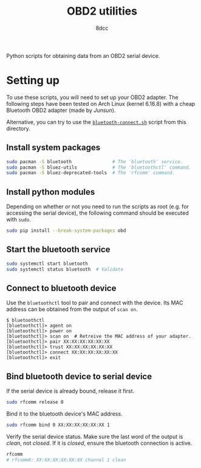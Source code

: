 #+TITLE: OBD2 utilities
#+AUTHOR: 8dcc

Python scripts for obtaining data from an OBD2 serial device.

* Setting up

To use these scripts, you will need to set up your OBD2 adapter. The following
steps have been tested on Arch Linux (kernel 6.16.8) with a cheap Bluetooth OBD2
adapter (made by /Junsun/).

Alternative, you can try to use the [[file:bluetooth-connect.sh][=bluetooth-connect.sh=]] script from this
directory.

** Install system packages

  #+begin_src bash
  sudo pacman -S bluetooth               # The 'bluetooth' service.
  sudo pacman -S bluez-utils             # The 'bluetoothctl' command.
  sudo pacman -S bluez-deprecated-tools  # The 'rfcomm' command.
  #+end_src

** Install python modules

  Depending on whether or not you need to run the scripts as root (e.g. for
  accessing the serial device), the following command should be executed with
  =sudo=.

  #+begin_src bash
  sudo pip install --break-system-packages obd
  #+end_src

** Start the bluetooth service

  #+begin_src bash
  sudo systemctl start bluetooth
  sudo systemctl status bluetooth  # Validate
  #+end_src

** Connect to bluetooth device

  Use the =bluetoothctl= tool to pair and connect with the device. Its MAC address
  can be obtained from the output of =scan on=.

  #+begin_src
  $ bluetoothctl
  [bluetoothctl]> agent on
  [bluetoothctl]> power on
  [bluetoothctl]> scan on  # Retreive the MAC address of your adapter.
  [bluetoothctl]> pair XX:XX:XX:XX:XX:XX
  [bluetoothctl]> trust XX:XX:XX:XX:XX:XX
  [bluetoothctl]> connect XX:XX:XX:XX:XX:XX
  [bluetoothctl]> exit
  #+end_src

** Bind bluetooth device to serial device

  If the serial device is already bound, release it first.

  #+begin_src bash
  sudo rfcomm release 0
  #+end_src

  Bind it to the bluetooth device's MAC address.

  #+begin_src bash
  sudo rfcomm bind 0 XX:XX:XX:XX:XX:XX 1
  #+end_src

  Verify the serial device status. Make sure the last word of the output is
  /clean/, not /closed/. If it is /closed/, ensure the bluetooth connection is active.

  #+begin_src bash
  rfcomm
  # rfcomm0: XX:XX:XX:XX:XX:XX channel 1 clean
  #+end_src
